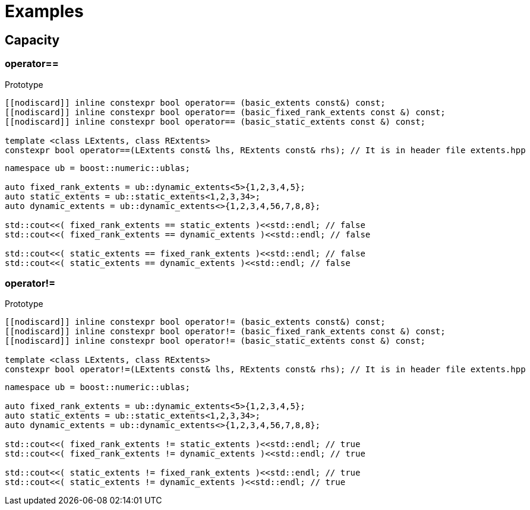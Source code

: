 :source-highlighter: pygments
= Examples

== Capacity 

[#operator==]
=== *operator==*
.Prototype
[source,cpp]
----
[[nodiscard]] inline constexpr bool operator== (basic_extents const&) const;
[[nodiscard]] inline constexpr bool operator== (basic_fixed_rank_extents const &) const;
[[nodiscard]] inline constexpr bool operator== (basic_static_extents const &) const;

template <class LExtents, class RExtents>
constexpr bool operator==(LExtents const& lhs, RExtents const& rhs); // It is in header file extents.hpp

----
[source,cpp]
----
namespace ub = boost::numeric::ublas;

auto fixed_rank_extents = ub::dynamic_extents<5>{1,2,3,4,5};
auto static_extents = ub::static_extents<1,2,3,34>;
auto dynamic_extents = ub::dynamic_extents<>{1,2,3,4,56,7,8,8};

std::cout<<( fixed_rank_extents == static_extents )<<std::endl; // false
std::cout<<( fixed_rank_extents == dynamic_extents )<<std::endl; // false

std::cout<<( static_extents == fixed_rank_extents )<<std::endl; // false
std::cout<<( static_extents == dynamic_extents )<<std::endl; // false

----

[#operator!=]
=== *operator!=*
.Prototype
[source,cpp]
----
[[nodiscard]] inline constexpr bool operator!= (basic_extents const&) const;
[[nodiscard]] inline constexpr bool operator!= (basic_fixed_rank_extents const &) const;
[[nodiscard]] inline constexpr bool operator!= (basic_static_extents const &) const;

template <class LExtents, class RExtents>
constexpr bool operator!=(LExtents const& lhs, RExtents const& rhs); // It is in header file extents.hpp

----
[source,cpp]
----
namespace ub = boost::numeric::ublas;

auto fixed_rank_extents = ub::dynamic_extents<5>{1,2,3,4,5};
auto static_extents = ub::static_extents<1,2,3,34>;
auto dynamic_extents = ub::dynamic_extents<>{1,2,3,4,56,7,8,8};

std::cout<<( fixed_rank_extents != static_extents )<<std::endl; // true
std::cout<<( fixed_rank_extents != dynamic_extents )<<std::endl; // true

std::cout<<( static_extents != fixed_rank_extents )<<std::endl; // true
std::cout<<( static_extents != dynamic_extents )<<std::endl; // true

----